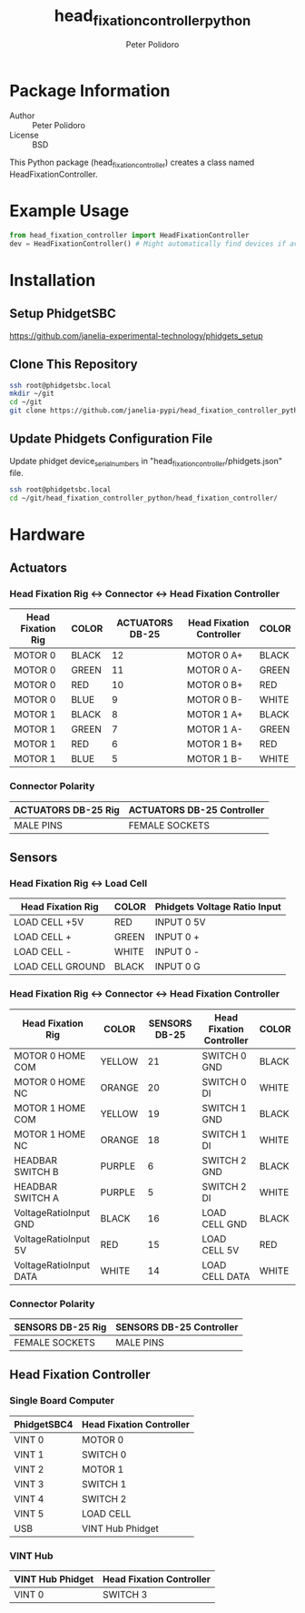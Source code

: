 #+TITLE: head_fixation_controller_python
#+AUTHOR: Peter Polidoro
#+EMAIL: peterpolidoro@gmail.com

* Package Information
  - Author :: Peter Polidoro
  - License :: BSD

  This Python package (head_fixation_controller) creates a class named
  HeadFixationController.

* Example Usage

  #+BEGIN_SRC python
    from head_fixation_controller import HeadFixationController
    dev = HeadFixationController() # Might automatically find devices if available
  #+END_SRC

* Installation

** Setup PhidgetSBC

   [[https://github.com/janelia-experimental-technology/phidgets_setup]]

** Clone This Repository

  #+BEGIN_SRC sh
    ssh root@phidgetsbc.local
    mkdir ~/git
    cd ~/git
    git clone https://github.com/janelia-pypi/head_fixation_controller_python.git
  #+END_SRC

** Update Phidgets Configuration File

   Update phidget device_serial_numbers in "head_fixation_controller/phidgets.json" file.

  #+BEGIN_SRC sh
    ssh root@phidgetsbc.local
    cd ~/git/head_fixation_controller_python/head_fixation_controller/
  #+END_SRC

* Hardware

** Actuators

*** Head Fixation Rig <-> Connector <-> Head Fixation Controller

  | Head Fixation Rig | COLOR | ACTUATORS DB-25 | Head Fixation Controller | COLOR |
  |-------------------+-------+-----------------+--------------------------+-------|
  | MOTOR 0           | BLACK |              12 | MOTOR 0 A+               | BLACK |
  | MOTOR 0           | GREEN |              11 | MOTOR 0 A-               | GREEN |
  | MOTOR 0           | RED   |              10 | MOTOR 0 B+               | RED   |
  | MOTOR 0           | BLUE  |               9 | MOTOR 0 B-               | WHITE |
  | MOTOR 1           | BLACK |               8 | MOTOR 1 A+               | BLACK |
  | MOTOR 1           | GREEN |               7 | MOTOR 1 A-               | GREEN |
  | MOTOR 1           | RED   |               6 | MOTOR 1 B+               | RED   |
  | MOTOR 1           | BLUE  |               5 | MOTOR 1 B-               | WHITE |

*** Connector Polarity

  | ACTUATORS DB-25 Rig | ACTUATORS DB-25 Controller |
  |---------------------+----------------------------|
  | MALE PINS           | FEMALE SOCKETS             |

** Sensors

*** Head Fixation Rig <-> Load Cell

  | Head Fixation Rig | COLOR | Phidgets Voltage Ratio Input |
  |-------------------+-------+------------------------------|
  | LOAD CELL +5V     | RED   | INPUT 0 5V                   |
  | LOAD CELL +       | GREEN | INPUT 0 +                    |
  | LOAD CELL -       | WHITE | INPUT 0 -                    |
  | LOAD CELL GROUND  | BLACK | INPUT 0 G                    |

*** Head Fixation Rig <-> Connector <-> Head Fixation Controller

  | Head Fixation Rig      | COLOR  | SENSORS DB-25 | Head Fixation Controller | COLOR |
  |------------------------+--------+---------------+--------------------------+-------|
  | MOTOR 0 HOME COM       | YELLOW |            21 | SWITCH 0 GND             | BLACK |
  | MOTOR 0 HOME NC        | ORANGE |            20 | SWITCH 0 DI              | WHITE |
  | MOTOR 1 HOME COM       | YELLOW |            19 | SWITCH 1 GND             | BLACK |
  | MOTOR 1 HOME NC        | ORANGE |            18 | SWITCH 1 DI              | WHITE |
  | HEADBAR SWITCH B       | PURPLE |             6 | SWITCH 2 GND             | BLACK |
  | HEADBAR SWITCH A       | PURPLE |             5 | SWITCH 2 DI              | WHITE |
  | VoltageRatioInput GND  | BLACK  |            16 | LOAD CELL GND            | BLACK |
  | VoltageRatioInput 5V   | RED    |            15 | LOAD CELL 5V             | RED   |
  | VoltageRatioInput DATA | WHITE  |            14 | LOAD CELL DATA           | WHITE |

*** Connector Polarity

  | SENSORS DB-25 Rig | SENSORS DB-25 Controller |
  |-------------------+--------------------------|
  | FEMALE SOCKETS    | MALE PINS                |

** Head Fixation Controller

*** Single Board Computer

  | PhidgetSBC4 | Head Fixation Controller |
  |-------------+--------------------------|
  | VINT 0      | MOTOR 0                  |
  | VINT 1      | SWITCH 0                 |
  | VINT 2      | MOTOR 1                  |
  | VINT 3      | SWITCH 1                 |
  | VINT 4      | SWITCH 2                 |
  | VINT 5      | LOAD CELL                |
  | USB         | VINT Hub Phidget         |

*** VINT Hub

  | VINT Hub Phidget | Head Fixation Controller |
  |------------------+--------------------------|
  | VINT 0           | SWITCH 3                 |
